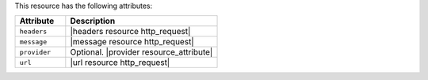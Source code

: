 .. The contents of this file are included in multiple topics.
.. This file should not be changed in a way that hinders its ability to appear in multiple documentation sets.

This resource has the following attributes:

.. list-table::
   :widths: 150 450
   :header-rows: 1

   * - Attribute
     - Description
   * - ``headers``
     - |headers resource http_request|
   * - ``message``
     - |message resource http_request|
   * - ``provider``
     - Optional. |provider resource_attribute|
   * - ``url``
     - |url resource http_request|